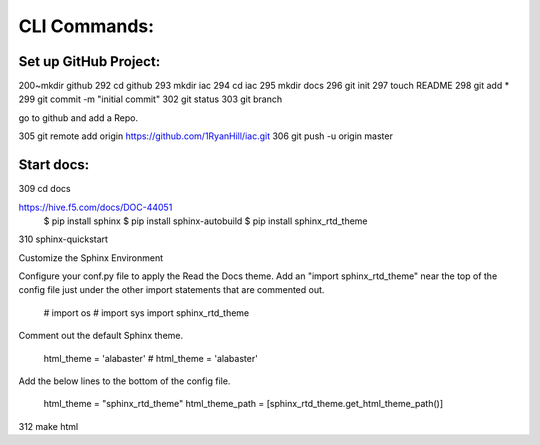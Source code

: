 CLI Commands:
=============

Set up GitHub Project:
----------------------

200~mkdir github
292  cd github
293  mkdir iac
294  cd iac
295  mkdir docs
296  git init
297  touch README
298  git add *
299  git commit -m "initial commit"
302  git status
303  git branch

go to github and add a Repo.

305  git remote add origin https://github.com/1RyanHill/iac.git
306  git push -u origin master

Start docs:
-----------

309  cd docs

https://hive.f5.com/docs/DOC-44051
    $ pip install sphinx  
    $ pip install sphinx-autobuild  
    $ pip install sphinx_rtd_theme

310 sphinx-quickstart

Customize the Sphinx Environment

 

Configure your conf.py file to apply the Read the Docs theme.  Add an "import sphinx_rtd_theme" near the top of the config file just under the other import statements that are commented out.

 

    # import os  
    # import sys  
    import sphinx_rtd_theme  

 

Comment  out the default Sphinx theme.

 

    html_theme = 'alabaster'  
    # html_theme = 'alabaster'  

 

Add the below lines to the bottom of the config file.

 

    html_theme = "sphinx_rtd_theme"  
    html_theme_path = [sphinx_rtd_theme.get_html_theme_path()]  

 

312  make html
